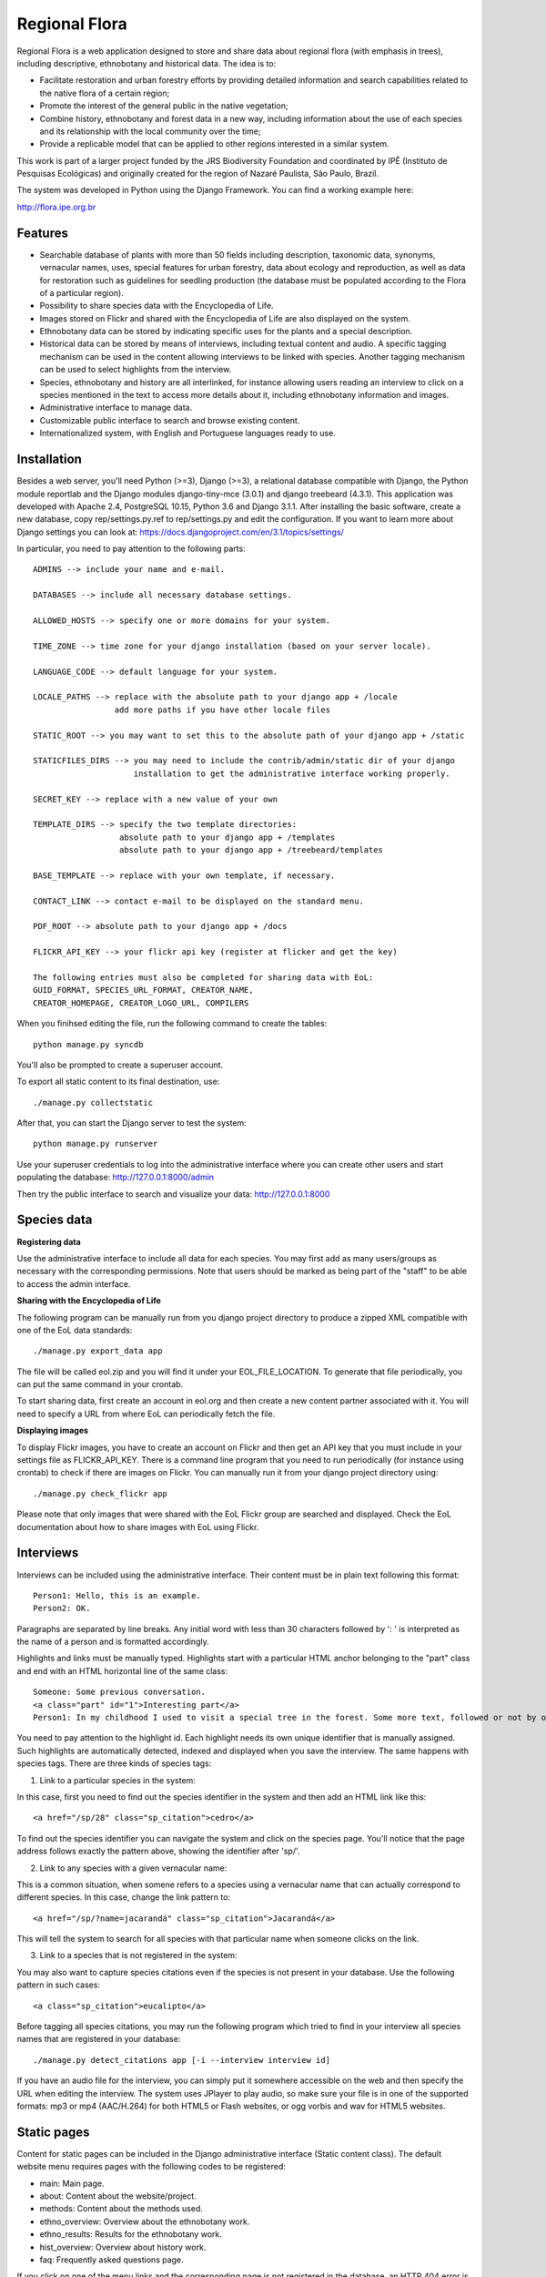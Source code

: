 ==============
Regional Flora
==============

Regional Flora is a web application designed to store and share data about regional flora (with emphasis in trees), including descriptive, ethnobotany and historical data. The idea is to:

- Facilitate restoration and urban forestry efforts by providing detailed information and search capabilities related to the native flora of a certain region;
- Promote the interest of the general public in the native vegetation;
- Combine history, ethnobotany and forest data in a new way, including information about the use of each species and its relationship with the local community over the time;
- Provide a replicable model that can be applied to other regions interested in a similar system.

This work is part of a larger project funded by the JRS Biodiversity Foundation and coordinated by IPÊ (Instituto de Pesquisas Ecológicas) and originally created for the region of Nazaré Paulista, São Paulo, Brazil.

The system was developed in Python using the Django Framework. You can find a working example here:

http://flora.ipe.org.br

Features
========

- Searchable database of plants with more than 50 fields including description, taxonomic data, synonyms, vernacular names, uses, special features for urban forestry, data about ecology and reproduction, as well as data for restoration such as guidelines for seedling production (the database must be populated according to the Flora of a particular region).
- Possibility to share species data with the Encyclopedia of Life.
- Images stored on Flickr and shared with the Encyclopedia of Life are also displayed on the system.
- Ethnobotany data can be stored by indicating specific uses for the plants and a special description. 
- Historical data can be stored by means of interviews, including textual content and audio. A specific tagging mechanism can be used in the content allowing interviews to be linked with species. Another tagging mechanism can be used to select highlights from the interview.
- Species, ethnobotany and history are all interlinked, for instance allowing users reading an interview to click on a species mentioned in the text to access more details about it, including ethnobotany information and images.
- Administrative interface to manage data.
- Customizable public interface to search and browse existing content.
- Internationalized system, with English and Portuguese languages ready to use.

Installation
============

Besides a web server, you'll need Python (>=3), Django (>=3), a relational database compatible with Django, the Python module reportlab and the Django modules django-tiny-mce (3.0.1) and django treebeard (4.3.1). This application was developed with Apache 2.4, PostgreSQL 10.15, Python 3.6 and Django 3.1.1. After installing the basic software, create a new database, copy rep/settings.py.ref to rep/settings.py and edit the configuration. If you want to learn more about Django settings you can look at: https://docs.djangoproject.com/en/3.1/topics/settings/

In particular, you need to pay attention to the following parts:

::

  ADMINS --> include your name and e-mail.

  DATABASES --> include all necessary database settings.

  ALLOWED_HOSTS --> specify one or more domains for your system.

  TIME_ZONE --> time zone for your django installation (based on your server locale).

  LANGUAGE_CODE --> default language for your system.

  LOCALE_PATHS --> replace with the absolute path to your django app + /locale
                   add more paths if you have other locale files

  STATIC_ROOT --> you may want to set this to the absolute path of your django app + /static

  STATICFILES_DIRS --> you may need to include the contrib/admin/static dir of your django
                       installation to get the administrative interface working properly.

  SECRET_KEY --> replace with a new value of your own

  TEMPLATE_DIRS --> specify the two template directories:
                    absolute path to your django app + /templates
                    absolute path to your django app + /treebeard/templates

  BASE_TEMPLATE --> replace with your own template, if necessary.

  CONTACT_LINK --> contact e-mail to be displayed on the standard menu.

  PDF_ROOT --> absolute path to your django app + /docs

  FLICKR_API_KEY --> your flickr api key (register at flicker and get the key)

  The following entries must also be completed for sharing data with EoL:
  GUID_FORMAT, SPECIES_URL_FORMAT, CREATOR_NAME, 
  CREATOR_HOMEPAGE, CREATOR_LOGO_URL, COMPILERS

When you finihsed editing the file, run the following command to create the tables:

::

  python manage.py syncdb

You'll also be prompted to create a superuser account.

To export all static content to its final destination, use:

::

  ./manage.py collectstatic


After that, you can start the Django server to test the system:

::

  python manage.py runserver

Use your superuser credentials to log into the administrative interface where you can create other users and start populating the database: http://127.0.0.1:8000/admin

Then try the public interface to search and visualize your data: http://127.0.0.1:8000

Species data
============

**Registering data**

Use the administrative interface to include all data for each species. You may first add as many users/groups as necessary with the corresponding permissions. Note that users should be marked as being part of the "staff" to be able to access the admin interface.

**Sharing with the Encyclopedia of Life**

The following program can be manually run from you django project directory to produce a zipped XML compatible with one of the EoL data standards:

::

  ./manage.py export_data app

The file will be called eol.zip and you will find it under your EOL_FILE_LOCATION. To generate that file periodically, you can put the same command in your crontab.

To start sharing data, first create an account in eol.org and then create a new content partner associated with it. You will need to specify a URL from where EoL can periodically fetch the file.

**Displaying images**

To display Flickr images, you have to create an account on Flickr and then get an API key that you must include in your settings file as FLICKR_API_KEY. There is a command line program that you need to run periodically (for instance using crontab) to check if there are images on Flickr. You can manually run it from your django project directory using:

::

  ./manage.py check_flickr app

Please note that only images that were shared with the EoL Flickr group are searched and displayed. Check the EoL documentation about how to share images with EoL using Flickr.

Interviews
==========

Interviews can be included using the administrative interface. Their content must be in plain text following this format:

::

  Person1: Hello, this is an example.
  Person2: OK.

Paragraphs are separated by line breaks. Any initial word with less than 30 characters followed by ': ' is interpreted as the name of a person and is formatted accordingly.

Highlights and links must be manually typed. Highlights start with a particular HTML anchor belonging to the "part" class and end with an HTML horizontal line of the same class:

::

  Someone: Some previous conversation.
  <a class="part" id="1">Interesting part</a>
  Person1: In my childhood I used to visit a special tree in the forest. Some more text, followed or not by opther talks.<hr class="part"/>

You need to pay attention to the highlight id. Each highlight needs its own unique identifier that is manually assigned. Such highlights are automatically detected, indexed and displayed when you save the interview. The same happens with species tags. There are three kinds of species tags:

1) Link to a particular species in the system:

In this case, first you need to find out the species identifier in the system and then add an HTML link like this:

::

  <a href="/sp/28" class="sp_citation">cedro</a>

To find out the species identifier you can navigate the system and click on the species page. You'll notice that the page address follows exactly the pattern above, showing the identifier after 'sp/'.

2) Link to any species with a given vernacular name:

This is a common situation, when somene refers to a species using a vernacular name that can actually correspond to different species. In this case, change the link pattern to:

::

  <a href="/sp/?name=jacarandá" class="sp_citation">Jacarandá</a>

This will tell the system to search for all species with that particular name when someone clicks on the link.

3) Link to a species that is not registered in the system:

You may also want to capture species citations even if the species is not present in your database. Use the following pattern in such cases:

::

  <a class="sp_citation">eucalipto</a>

Before tagging all species citations, you may run the following program which tried to find in your interview all species names that are registered in your database:

::

  ./manage.py detect_citations app [-i --interview interview id]

If you have an audio file for the interview, you can simply put it somewhere accessible on the web and then specify the URL when editing the interview. The system uses JPlayer to play audio, so make sure your file is in one of the supported formats: mp3 or mp4 (AAC/H.264) for both HTML5 or Flash websites, or ogg vorbis and wav for HTML5 websites.

Static pages
============

Content for static pages can be included in the Django administrative interface (Static content class). The default website menu requires pages with the following codes to be registered:

- main: Main page.
- about: Content about the website/project.
- methods: Content about the methods used.
- ethno_overview: Overview about the ethnobotany work.
- ethno_results: Results for the ethnobotany work.
- hist_overview: Overview about history work.
- faq: Frequently asked questions page.

If you click on one of the menu links and the corresponding page is not registered in the database, an HTTP 404 error is raised.

Note that more than one page can be included with the same code - each for a different language. To add more language options you need to edit your settings.py file.

Customizing the look & feel
===========================

The system comes with a generic built-in look & feel that can be customized. Most part of this work can be accomplished just by creating a my_base.html template inside your app/templates directory that, when present, replaces the base.html template. You can use anything in your new template, but make sure to include the following Django template blocks that are used by the other derived pages: header, body_params and content. Also start your template with {% load i18n %} to activate internationalization tags.

In the same way, you may create a my_page.html to replace the static content template, or a my_500.html to replace the Internal Server Error page.

New URL patterns can be specified using a my_urls.py.

More languages can be added by editing the settings.py file. After that, follow the standard Django procedure for dealing with translations. First run this command to generate the new translation file:

::

  django-admin.py makemessages --locale=my_new_lang_code

Then edit the new file located under locale/my_new_lang_code/LC_MESSAGES/django.po to make all translations. After that, run the following command to compile the translations:

::

  django-admin.py compilemessages --locale=my_new_lang_code


